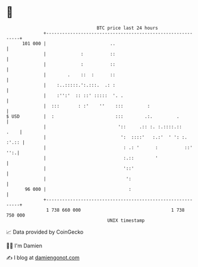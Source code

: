 * 👋

#+begin_example
                                     BTC price last 24 hours                    
                 +------------------------------------------------------------+ 
         101 000 |                        ..                                  | 
                 |             :          ::                                  | 
                 |             :          ::                                  | 
                 |        .    ::  :      ::                                  | 
                 |    :..:::::.':.:::.  .: :                                  | 
                 |    :'':'  :: ::' :::::  '. .                               | 
                 |  :::       : :'    ''    :::         :                     | 
   $ USD         |  :                       :::        .:.         .          | 
                 |                           '::     .:: :. :.::::.::    .    | 
                 |                            ':  ::::'   :.:'  ' ': :. :'.:: | 
                 |                             : .: '      :          ::' '':.| 
                 |                             :.::        '                  | 
                 |                             '::'                           | 
                 |                              ':                            | 
          96 000 |                               :                            | 
                 +------------------------------------------------------------+ 
                  1 738 660 000                                  1 738 750 000  
                                         UNIX timestamp                         
#+end_example
📈 Data provided by CoinGecko

🧑‍💻 I'm Damien

✍️ I blog at [[https://www.damiengonot.com][damiengonot.com]]
